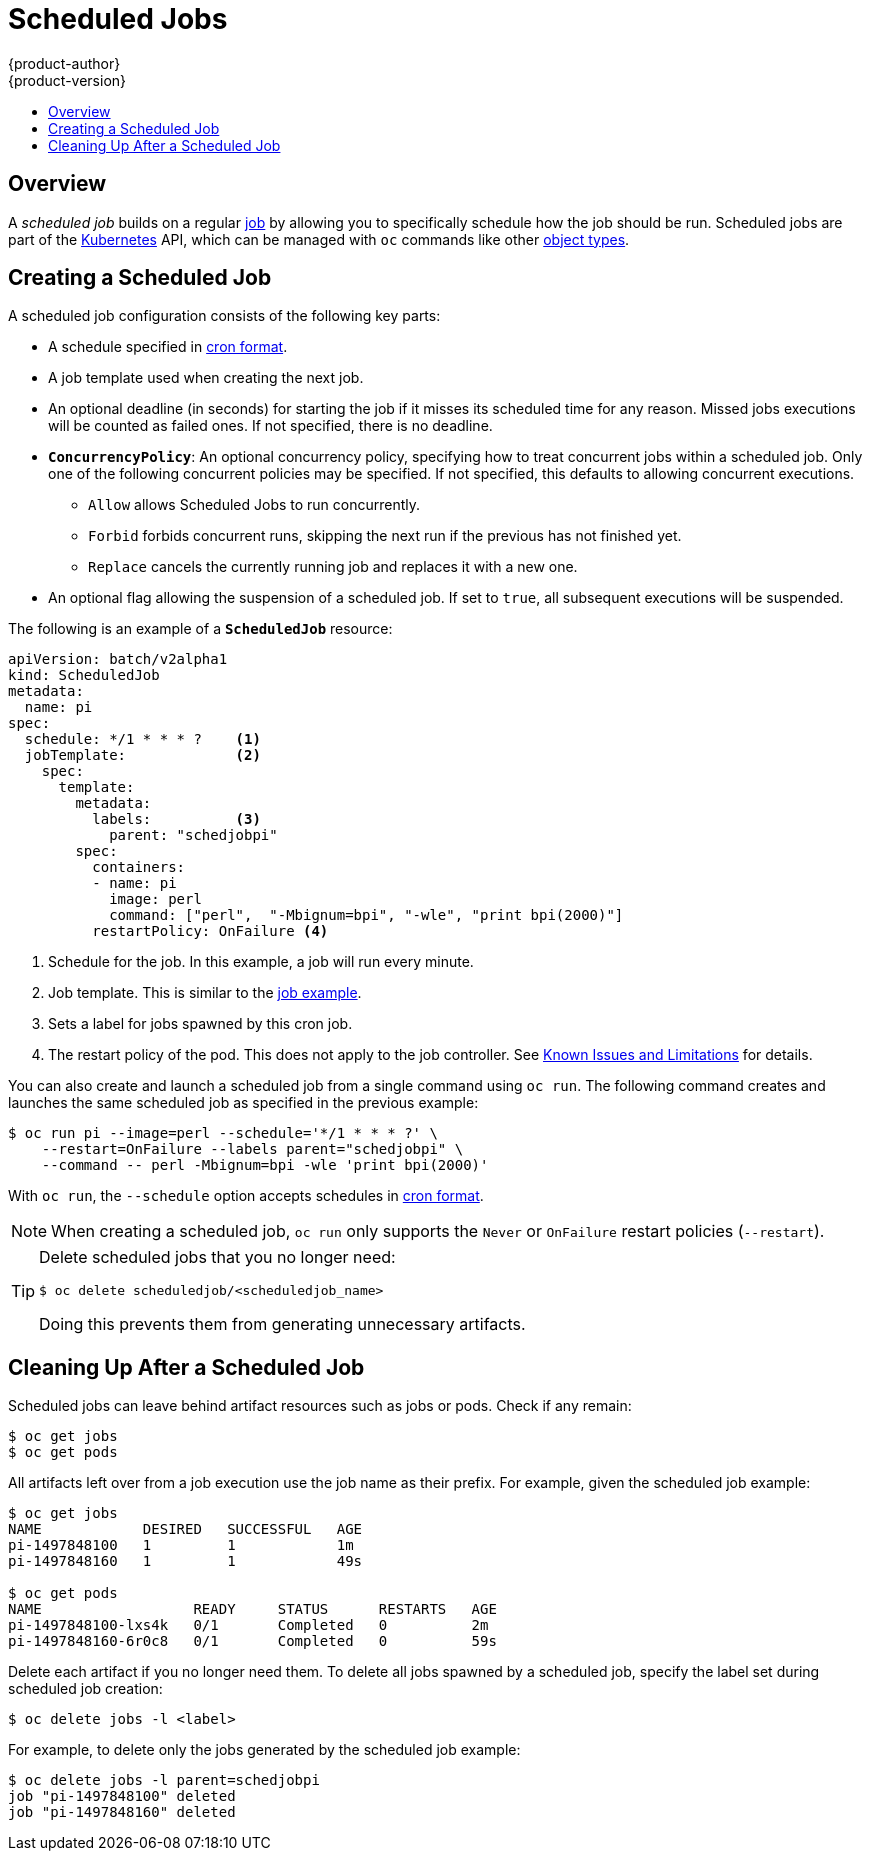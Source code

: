 [[dev-guide-scheduled-jobs]]
= Scheduled Jobs
{product-author}
{product-version}
:data-uri:
:icons:
:experimental:
:toc: macro
:toc-title:
:prewrap!:

toc::[]

== Overview

A _scheduled job_ builds on a regular
xref:../dev_guide/jobs.adoc#dev-guide-jobs[job] by allowing you to specifically
schedule how the job should be run. Scheduled jobs are part of the
link:http://kubernetes.io/docs/user-guide/scheduled-jobs[Kubernetes] API, which
can be managed with `oc` commands like other
xref:../cli_reference/basic_cli_operations.adoc#object-types[object types].

ifdef::openshift-enterprise[]
[NOTE]
====
As of {product-title} 3.3.1, Scheduled Jobs is a feature in Technology Preview.
====
endif::[]

[[creating-a-scheduledjob]]
== Creating a Scheduled Job

A scheduled job configuration consists of the following key parts:

* A schedule specified in link:https://en.wikipedia.org/wiki/Cron[cron format].
* A job template used when creating the next job.
* An optional deadline (in seconds) for starting the job if it misses its
scheduled time for any reason. Missed jobs executions will be counted as failed
ones. If not specified, there is no deadline.
* `*ConcurrencyPolicy*`: An optional concurrency policy, specifying how to treat
concurrent jobs within a scheduled job. Only one of the following concurrent
policies may be specified. If not specified, this defaults to allowing
concurrent executions.
** `Allow` allows Scheduled Jobs to run concurrently.
** `Forbid` forbids concurrent runs, skipping the next run if the previous has not
finished yet.
** `Replace` cancels the currently running job and replaces
it with a new one.
* An optional flag allowing the suspension of a scheduled job. If set to `true`,
all subsequent executions will be suspended.

The following is an example of a `*ScheduledJob*` resource:

[source,yaml]
----
apiVersion: batch/v2alpha1
kind: ScheduledJob
metadata:
  name: pi
spec:
  schedule: */1 * * * ?    <1>
  jobTemplate:             <2>
    spec:
      template:
        metadata:
          labels:          <3>
            parent: "schedjobpi"
        spec:
          containers:
          - name: pi
            image: perl
            command: ["perl",  "-Mbignum=bpi", "-wle", "print bpi(2000)"]
          restartPolicy: OnFailure <4>
----
1. Schedule for the job. In this example, a job will run every minute.
2. Job template. This is similar to the xref:../dev_guide/jobs.adoc#creating-a-job[job example].
3. Sets a label for jobs spawned by this cron job. 
4. The restart policy of the pod. This does not apply to the job controller. See xref:../dev_guide/jobs.adoc#creating-a-job-known-issues[Known Issues and Limitations] for details.

You can also create and launch a scheduled job from a single command using `oc run`. The following command creates and launches the same scheduled job as specified in the previous example:

----
$ oc run pi --image=perl --schedule='*/1 * * * ?' \
    --restart=OnFailure --labels parent="schedjobpi" \
    --command -- perl -Mbignum=bpi -wle 'print bpi(2000)'  
----
 
With `oc run`, the `--schedule` option accepts schedules in link:https://en.wikipedia.org/wiki/Cron[cron format]. 

[NOTE]
=====
When creating a scheduled job,  `oc run` only supports the `Never` or `OnFailure` restart policies (`--restart`).
=====

[TIP]
=====
Delete scheduled jobs that you no longer need:
----
$ oc delete scheduledjob/<scheduledjob_name>
----
Doing this prevents them from generating unnecessary artifacts.
=====

[[cleaning-up-after-a-cron-job]]
== Cleaning Up After a Scheduled Job

Scheduled jobs can leave behind artifact resources such as jobs or pods. Check if any remain:

---- 
$ oc get jobs
$ oc get pods
----

All artifacts left over from a job execution use the job name as their prefix. For example, given the scheduled job example:

----
$ oc get jobs
NAME            DESIRED   SUCCESSFUL   AGE
pi-1497848100   1         1            1m
pi-1497848160   1         1            49s

$ oc get pods
NAME                  READY     STATUS      RESTARTS   AGE
pi-1497848100-lxs4k   0/1       Completed   0          2m
pi-1497848160-6r0c8   0/1       Completed   0          59s
----

Delete each artifact if you no longer need them. To delete all jobs spawned by a scheduled job, specify the label set during scheduled job creation:

----
$ oc delete jobs -l <label>
----

For example, to delete only the jobs generated by the scheduled job example:

---- 
$ oc delete jobs -l parent=schedjobpi
job "pi-1497848100" deleted
job "pi-1497848160" deleted
----


ifdef::openshift-enterprise[]
[[scheduledjob-known-issues]]
== Known Issues

[[scheduledjob-known-issues-unable-to-edit]]
=== Unable to Edit a Scheduled Job

There is a link:https://bugzilla.redhat.com/show_bug.cgi?id=1378368[known issue]
when invoking `oc edit scheduledjob` due to an error that was already fixed in
the latest version. However, due to significant code changes, this was not
backported.

One possible solution is to use `oc patch` command instead of `oc edit`.

[[scheduledjob-known-issues-change-concurrency]]
=== Unable to Change Concurrency Policy

There is a link:https://bugzilla.redhat.com/show_bug.cgi?id=1386463[known issue]
when changing concurrency policy where no new jobs are created after that
operation is run. The issue is still under investigation in the latest version.
endif::[]
